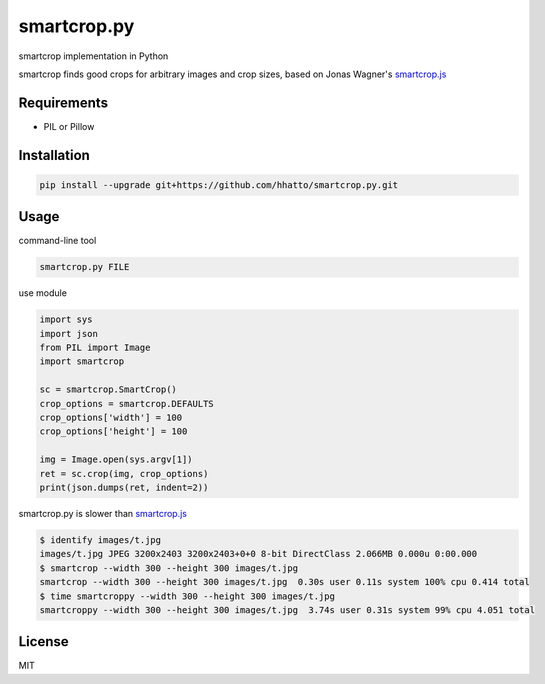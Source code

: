 smartcrop.py
============
smartcrop implementation in Python

smartcrop finds good crops for arbitrary images and crop sizes, based on Jonas Wagner's `smartcrop.js`_

.. _`smartcrop.js`: https://github.com/jwagner/smartcrop.js

.. image:: https://dl.dropboxusercontent.com/u/26471561/img/smartcroppy/bw.jpg
    :width: 50%

.. image:: https://dl.dropboxusercontent.com/u/26471561/img/smartcroppy/bw_out.jpg
    :width: 25%

.. image:: https://dl.dropboxusercontent.com/u/26471561/img/smartcroppy/bw_debug.jpg
    :width: 50%

Requirements
------------
* PIL or Pillow


Installation
------------
.. code-block:: sh

    pip install --upgrade git+https://github.com/hhatto/smartcrop.py.git


Usage
-----
command-line tool

.. code-block:: sh

    smartcrop.py FILE

use module

.. code-block:: python

    import sys
    import json
    from PIL import Image
    import smartcrop

    sc = smartcrop.SmartCrop()
    crop_options = smartcrop.DEFAULTS
    crop_options['width'] = 100
    crop_options['height'] = 100

    img = Image.open(sys.argv[1])
    ret = sc.crop(img, crop_options)
    print(json.dumps(ret, indent=2))


smartcrop.py is slower than `smartcrop.js`_

.. code-block:: sh

    $ identify images/t.jpg
    images/t.jpg JPEG 3200x2403 3200x2403+0+0 8-bit DirectClass 2.066MB 0.000u 0:00.000
    $ smartcrop --width 300 --height 300 images/t.jpg
    smartcrop --width 300 --height 300 images/t.jpg  0.30s user 0.11s system 100% cpu 0.414 total
    $ time smartcroppy --width 300 --height 300 images/t.jpg
    smartcroppy --width 300 --height 300 images/t.jpg  3.74s user 0.31s system 99% cpu 4.051 total

License
-------
MIT
